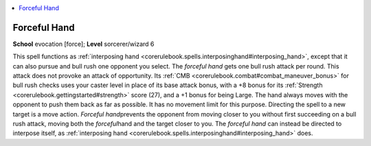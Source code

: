 
.. _`corerulebook.spells.forcefulhand`:

.. contents:: \ 

.. _`corerulebook.spells.forcefulhand#forceful_hand`:

Forceful Hand
==============

\ **School**\  evocation [force]; \ **Level**\  sorcerer/wizard 6

This spell functions as :ref:`interposing hand <corerulebook.spells.interposinghand#interposing_hand>`\ , except that it can also pursue and bull rush one opponent you select. The \ *forceful hand*\  gets one bull rush attack per round. This attack does not provoke an attack of opportunity. Its :ref:`CMB <corerulebook.combat#combat_maneuver_bonus>`\  for bull rush checks uses your caster level in place of its base attack bonus, with a +8 bonus for its :ref:`Strength <corerulebook.gettingstarted#strength>`\  score (27), and a +1 bonus for being Large. The hand always moves with the opponent to push them back as far as possible. It has no movement limit for this purpose. Directing the spell to a new target is a move action. \ *Forceful hand*\ prevents the opponent from moving closer to you without first succeeding on a bull rush attack, moving both the \ *forceful*\ hand and the target closer to you. The \ *forceful hand*\  can instead be directed to interpose itself, as :ref:`interposing hand <corerulebook.spells.interposinghand#interposing_hand>`\  does.


